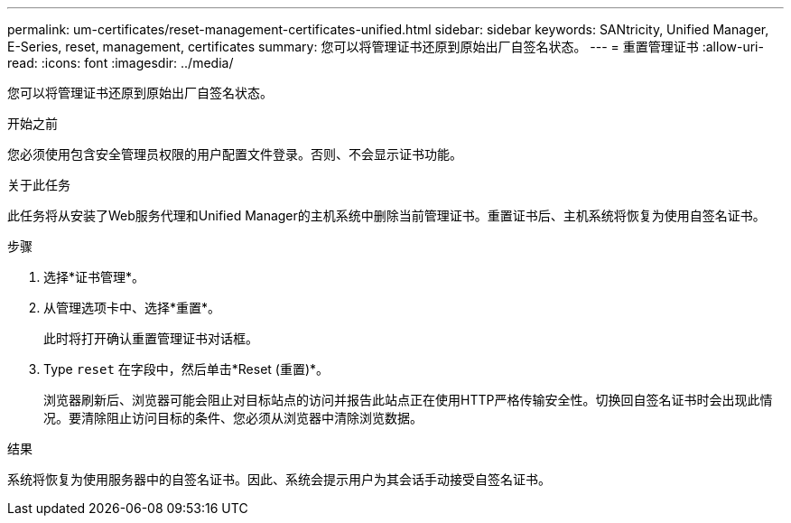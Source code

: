 ---
permalink: um-certificates/reset-management-certificates-unified.html 
sidebar: sidebar 
keywords: SANtricity, Unified Manager, E-Series, reset, management, certificates 
summary: 您可以将管理证书还原到原始出厂自签名状态。 
---
= 重置管理证书
:allow-uri-read: 
:icons: font
:imagesdir: ../media/


[role="lead"]
您可以将管理证书还原到原始出厂自签名状态。

.开始之前
您必须使用包含安全管理员权限的用户配置文件登录。否则、不会显示证书功能。

.关于此任务
此任务将从安装了Web服务代理和Unified Manager的主机系统中删除当前管理证书。重置证书后、主机系统将恢复为使用自签名证书。

.步骤
. 选择*证书管理*。
. 从管理选项卡中、选择*重置*。
+
此时将打开确认重置管理证书对话框。

. Type `reset` 在字段中，然后单击*Reset (重置)*。
+
浏览器刷新后、浏览器可能会阻止对目标站点的访问并报告此站点正在使用HTTP严格传输安全性。切换回自签名证书时会出现此情况。要清除阻止访问目标的条件、您必须从浏览器中清除浏览数据。



.结果
系统将恢复为使用服务器中的自签名证书。因此、系统会提示用户为其会话手动接受自签名证书。

